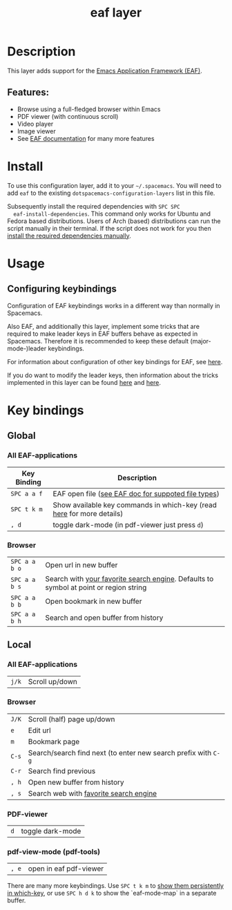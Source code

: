 #+TITLE: eaf layer

#+TAGS: layer|web service

# The maximum height of the logo should be 200 pixels.
# [[img/eaf.png]]

* Table of Contents                                       :TOC_4_gh:noexport:
- [[#description][Description]]
  - [[#features][Features:]]
- [[#install][Install]]
- [[#usage][Usage]]
  - [[#configuring-keybindings][Configuring keybindings]]
- [[#key-bindings][Key bindings]]
  - [[#global][Global]]
    - [[#all-eaf-applications][All EAF-applications]]
    - [[#browser][Browser]]
  - [[#local][Local]]
    - [[#all-eaf-applications-1][All EAF-applications]]
    - [[#browser-1][Browser]]
    - [[#pdf-viewer][PDF-viewer]]
    - [[#pdf-view-mode-pdf-tools][pdf-view-mode (pdf-tools)]]

* Description
  This layer adds support for the [[https://github.com/manateelazycat/emacs-application-framework][Emacs Application Framework (EAF)]].

** Features:
  - Browse using a full-fledged browser within Emacs
  - PDF viewer (with continuous scroll)
  - Video player
  - Image viewer
  - See [[https://github.com/manateelazycat/emacs-application-framework#launch-eaf-applications][EAF documentation]] for many more features

* Install
  To use this configuration layer, add it to your =~/.spacemacs=. You will need to
  add =eaf= to the existing =dotspacemacs-configuration-layers= list in this
  file.

  Subsequently install the required dependencies with =SPC SPC
  eaf-install-dependencies=. This command only works for Ubuntu and Fedora based
  distributions. Users of Arch (based) distributions can run the script manually
  in their terminal. If the script does not work for you then [[https://github.com/manateelazycat/emacs-application-framework#dependency-list][install the
  required dependencies manually]].

* Usage

** Configuring keybindings
   Configuration of EAF keybindings works in a different way than normally in Spacemacs.
   
   Also EAF, and additionally this layer, implement some tricks that are
   required to make leader keys in EAF buffers behave as expected in Spacemacs.
   Therefore it is recommended to keep these default (major-mode-)leader
   keybindings.
   
   For information about configuration of other key bindings for EAF, see [[https://github.com/manateelazycat/emacs-application-framework/wiki/Keybindings][here]]. 

   If you do want to modify the leader keys, then information about the tricks
   implemented in this layer can be found [[https://github.com/manateelazycat/emacs-application-framework/issues/498][here]] and [[https://github.com/manateelazycat/emacs-application-framework/pull/500][here]].

* Key bindings

** Global
*** All EAF-applications
| Key Binding | Description                                                           |
|-------------+-----------------------------------------------------------------------|
| ~SPC a a f~ | EAF open file ([[https://github.com/manateelazycat/emacs-application-framework#launch-eaf-applications][see EAF doc for suppoted file types]])                   |
| ~SPC t k m~ | Show available key commands in which-key (read [[https://develop.spacemacs.org/doc/DOCUMENTATION.html#which-key][here]] for more details) |
| ~, d~       | toggle dark-mode (in pdf-viewer just press ~d~)                      |
*** Browser
| ~SPC a a b o~ | Open url in new buffer                                                                |
| ~SPC a a b s~ | Search with [[https://github.com/manateelazycat/emacs-application-framework/wiki/Customization#default-search-engine][your favorite search engine]]. Defaults to symbol at point or region string |
| ~SPC a a b b~ | Open bookmark in new buffer                                                           |
| ~SPC a a b h~ | Search and open buffer from history                                                   |
** Local
*** All EAF-applications
| ~j/k~ | Scroll up/down |
*** Browser
|-------+----------------------------------------------------------------|
| ~J/K~ | Scroll (half) page up/down                                     |
| ~e~   | Edit url                                                       |
| ~m~   | Bookmark page                                                  |
| ~C-s~ | Search/search find next (to enter new search prefix with ~C-g~ |
| ~C-r~ | Search find previous                                           |
| ~, h~ | Open new buffer from history                                   |
| ~, s~ | Search web with [[https://github.com/manateelazycat/emacs-application-framework/wiki/Customization#default-search-engine][favorite search engine]]                         |
*** PDF-viewer
| ~d~ | toggle dark-mode |
*** pdf-view-mode (pdf-tools)
| ~, e~ | open in eaf pdf-viewer |
    
There are many more keybindings. Use ~SPC t k m~ to [[https://develop.spacemacs.org/doc/DOCUMENTATION.html#which-key-persistent][show them persistently in
which-key]], or use ~SPC h d k~ to show the `eaf-mode-map` in a separate buffer.
